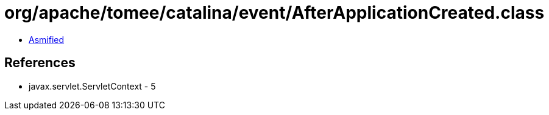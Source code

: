 = org/apache/tomee/catalina/event/AfterApplicationCreated.class

 - link:AfterApplicationCreated-asmified.java[Asmified]

== References

 - javax.servlet.ServletContext - 5
